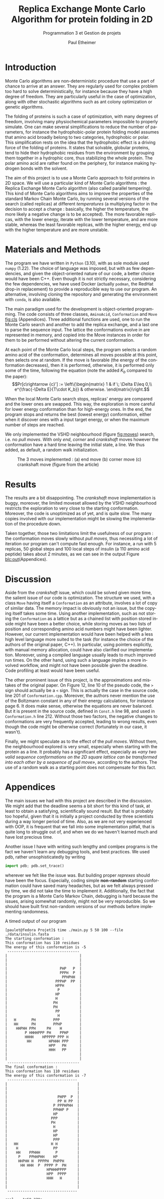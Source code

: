 #+title: Replica Exchange Monte Carlo Algorithm for protein folding in 2D
#+subtitle: Programmation 3 et Gestion de projets
#+author: Paul Etheimer
#+LANGUAGE:en
#+options: toc:nil num:nil ^:nil
#+LATEX_CLASS: article
#+LATEX_CLASS_OPTIONS: [a4paper, 12pt]
#+LATEX_HEADER: \usepackage{geometry}
#+LATEX_HEADER: \geometry{a4paper,margin=30mm}
#+LATEX_HEADER: \usepackage{txfonts}
#+LATEX_HEADER: \usepackage{mathptmx}
#+LATEX_HEADER: \usepackage{hyperref}
#+LATEX_HEADER: \hypersetup{colorlinks=true, citecolor=black, linkcolor=black, urlcolor=blue}
#+LATEX_HEADER: \usepackage{fancyhdr}
#+LATEX_HEADER: \pagestyle{fancy}
#+LATEX_HEADER: \fancyhead[RO,LE]{REMC for Protein Folding}
# #+LATEX_HEADER: \fancyhead[LO,RE]{\thesection}
#+LATEX_HEADER: \usepackage{lastpage}
#+LATEX_HEADER: \fancyfoot[c]{\textbf{Page \thepage/\pageref{LastPage}}}
* Introduction
Monte Carlo algorithms are non-deterministic procedure that use a part of chance to arrive at an answer. They are regularly used for complex problem too hard to solve deterministically, for instance because they have a high degree of freedom. They are particularly useful in the case of optimization, along with other stochastic algorithms such as ant colony optimization or genetic algorithms.


The folding of proteins is such a case of optimization, with many degrees of freedom, involving many physiochemical parameters impossible to properly simulate. One can make several simplifications to reduce the number of parameters, for instance the hydrophobic-polar protein folding model assumes that amino acid broadly belong to two categories, hydrophobic or polar. This simplification rests on the idea that the hydrophobic effect is a driving force of the folding of proteins. It states that solvable, globular proteins, tend to hide their hydrophobic residues from the environment by grouping them together in a hydrophic core, thus stabilizing the whole protein. The polar amino acid are rather found on the periphery, for instance making hydrogen bonds with the solvent.

The aim of this project is to use a Monte Carlo approach to fold proteins in 2D space. We will use a particular kind of Monte Carlo algorithms : the Replica Exchange Monte Carlo algorithm (also called parallel tempering). This kind of Monte Carlo algorithms aims to improve the properties of the standard Markov Chain Monte Carlo, by running several versions of the search (called replicas) at different /temperatures/ (a multiplying factor in the decision to accept a change : basically, the higher the temperature, the more likely a negative change is to be accepted). The more favorable replicas, with the lower energy, iterate with the lower temperature, and are more stable, whereas the least favorable replicas, with the higher energy, end up with the higher temperature and are more unstable.
* Materials and Methods
The program we have written in ~Python~ (3.10), with as sole module used ~numpy~ (1.22). The choice of language was imposed, but with as few dependencies, and given the object-oriented nature of our code, a better choice would have been C++. Even though it is not strictly necessary, considering the few dependencies, we have used Docker (actually ~podman~, the RedHat drop-in replacement) to provide a reproducible way to use our program. An alternative, involving cloning the repository and generating the environment with ~conda~, is also available.

The main paradigm used for the development is object-oriented programming. The code consists of three classes, ~AminoAcid~, ~Conformation~ and ~Move~ [[fig:cls]] (Appendices). Three additional functions are used, one to run the Monte Carlo search and another to add the replica exchange, and a last one to parse the sequence input. The lattice the conformations evolve in are represented in memory, and copied into the Move instances in order for them to be performed without altering the current conformation.

At each point of the Monte Carlo local steps, the program selects a random amino acid of the conformation, determines all moves possible at this point, then selects one at random. If the move is favorable (the energy of the conformation decreases), then it is performed, otherwise, it is performed only some of the time, following the equation (note the added $K_b$ compared to the paper):
$$Pr[c\rightarrow {c}'] := \left\{\begin{matrix}
    1 & if \; \Delta E\leq 0,\\
    e^{\frac{-\Delta E}{T\cdot K_b}} & otherwise.
    \end{matrix}\right.$$

    When the local Monte Carlo search stops, replicas' energy are compared and the lower ones are swapped. This way, the exploration is more careful for lower energy conformation than for high-energy ones. In the end, the program stops and returns the best (lowest energy) conformation, either when it discover ones with a input target energy, or when the maximum number of steps are reached.

We only implemented the VSHD neighbourhood (figure [[fig:moves]]) search, i.e. no /pull moves/. With only /end/, /corner/ and /crankshaft/ moves however the conformation have a hard time leaving the initial state, a line. We thus added, as default, a random walk initialization.



#+ATTR_LATEX: :width 400px
#+CAPTION:The 3 moves implemented : (a) end move (b) corner move (c) crankshaft move (figure from the article)
#+NAME: fig:moves
[[./vshd.png]]




* Results
The results are a bit disappointing. The /crankshaft/ move implementation is buggy, moreover, the limited moveset allowed by the VSHD neighbourhood restricts the exploration to very close to the starting conformation. Moreover, the code is unoptimized as of yet, and is quite slow. The many copies involved with our implementation might be slowing the implementation of the procedure down.

Taken together, those two limitations limit the usefulness of our program : the conformation moves slowly without /pull moves/, thus necessiting a lot of iteration our program can't compute fast enough. For instance, a run with 5 replicas, 50 global steps and 100 local steps of insulin (a 110 amino acid peptide) takes about 2 minutes, as we can see in the output Figure [[blc:out]](Appendices).

* Discussion
Aside from the /crankshaft/ issue, which could be solved given more time, the salient issue of our code is optimization. The structure we used, with a class ~Move~ having itself a ~Conformation~ as an attribute, involves a lot of copy of similar data. The memory impact is obviously not an issue, but the copying itself takes some time. Using another implementation, such as not storing the ~Conformation~ as a lattice but as a chained list with position stored inside might have been a better choice, while storing moves as two lists of position and corresponding amino acid numbers might have been lighter. However, our current implementation would have been helped with a less high level language more suited to the task (for instance the choice of the authors of the original paper, C++). In particular, using pointers explicitly, with manual memory allocation, could have also clarified our implementation. Moreover, using a compiled language usually leads to much improved run times. On the other hand, using such a language  implies a more involved workflow, and might not have been possible given the deadline. Code profiling at least would have been useful.

The other prominent issue of this project, is the approximations and mistakes of the original paper. On Figure 12, line 10 of the pseudo code, the ~>~ sign should actually be a ~<~ sign. This is actually the case in the source code, line 201 of ~Conformation.cpp~. Moreover, the authors never mention the use of the Boltzmann constant in any of their energy calculations, for instance page 6. It does make sense, otherwise the equations are never balanced. But it is present in the source code, defined in ~Const.h~ line 98, and used in ~Conformation.h~ line 212. Without those two factors, the negative changes to conformations are very frequently accepted, leading to wrong results, even though the code might be otherwise correct (fortunately in our case, it wasn't).

Finally, we might speculate as to the effect of the /pull moves/. Without them, the neighbourhood explored is very small, especially when starting with the protein as a line. It probably has a significant effect, especially as /«any two valid sequence conformations on the 2D square lattice can be transformed into each other by a sequence of pull move»/, according to the authors. The use of a random walk as a starting point does not compensate for this fact.

\clearpage
* Appendices
The main issues we had with this project are described in the discussion. We might add that the deadline seems a bit short for this kind of task, at least to obtain a satisfying, scientifically sound result. But that is probably too hopeful, given that it is initially a project conducted by three scientists during a way longer period of time. Also, as we are not very experienced with OOP, it is frequent that we fall into some implementation pitfall, that is quite long to struggle out of, and when we do we haven't learned much and have lost precious time.

Another issue I have with writing such lengthy and comlpex programs is the fact we haven't learn any debugging tools, and best practices. We used pdb, rather unsophisticatedly by writing
#+begin_src python
import pdb; pdb.set_trace()
#+end_src

wherever we felt like the issue was. But building proper /reprexes/ should have been the focus. Especially, coding simple *non-random* starting conformation could have saved many headaches, but as we felt always pressed by time, we did not take the time to implement it. Additionally, the fact that the program is a Monte Carlo Markov Chain, debugging is hard because the issues, arising somewhat randomly, might not be very reproducible. So we should have built first non-random versions of our methods before implementing randomness.

#+name: blc:out
#+caption: A timed output of our program
#+begin_src shell
[paulet@fedora Projet]$ time ./main.py 5 50 100 --file ./data/insulin.fasta
The starting conformation :
This conformation has 110 residues
The energy of this conformation is -5
 ---------------------------------
|                                 |
|                                 |
|                                 |
|                        PHP   P  |
|                        PPPH  P  |
|                         PPHPHH  |
|                      PPPHP  PP  |
|                      HPPH       |
|                       P         |
|                      HP         |
|                      H          |
|                     PH          |
|                     PH          |
|                      PP         |
|                       H         |
|   H       PH        PPP         |
|   HH      PH        PPHP        |
|    HHPHH PPH     PH    H        |
|        P HHHHPPP PH    PPHP     |
|        HHHH    HPPPPP PPP H     |
|         HH        HPHHH PPP     |
|                   HPP   PH      |
|                   HHH   PP      |
|                                 |
|                                 |
 ---------------------------------
The final conformation :
This conformation has 110 residues
The energy of this conformation is -7
 --------------------------------
|                                |
|                                |
|                                |
|                       PHPP  P  |
|                       PP H PP  |
|                     P PPPHPHH  |
|                     PPHHP P    |
|                     HP         |
|                    PPP         |
|                    PH          |
|                     H          |
|                     HP         |
|                     HP         |
|                     PPP        |
|   HH               H H         |
|    H                PP         |
|    HH    PPHHH       P         |
|     P    PPHHPHH    HP         |
|     HHPHH H  PPPPH  PHPPH      |
|      HH HHH  P  PPPP P  PH     |
|                  HPHHHPPPP     |
|                  HPP  PPPP     |
|                  HHH   H       |
|                                |
|                                |
 --------------------------------

real	1m59.378s
user	1m58.821s
sys	0m0.114s
#+end_src

#+ATTR_LATEX: :width 300px
#+CAPTION: The 3 classes implemented and their relation
#+NAME: fig:cls
[[./classes.png]]
